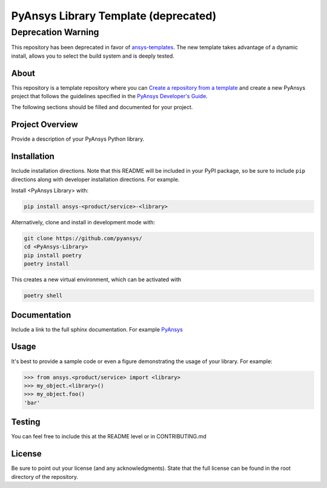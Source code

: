 PyAnsys Library Template (deprecated)
#####################################

Deprecation Warning
===================

This repository has been deprecated in favor of `ansys-templates`_. The
new template takes advantage of a dynamic install, allows you to select the
build system and is deeply tested.

.. _ansys-templates: https://github.com/pyansys/ansys-templates


About
-----

This repository is a template repository where you can `Create a
repository from a template`_ and create a new PyAnsys project that
follows the guidelines specified in the `PyAnsys Developer's Guide`_.

The following sections should be filled and documented for your project.

.. _Create a repository from a template: https://docs.github.com/en/repositories/creating-and-managing-repositories/creating-a-repository-from-a-template
.. _PyAnsys Developer's Guide: https://github.com/pyansys/about


Project Overview
----------------
Provide a description of your PyAnsys Python library.


Installation
------------
Include installation directions.  Note that this README will be
included in your PyPI package, so be sure to include ``pip``
directions along with developer installation directions.  For example.

Install <PyAnsys Library> with:

.. code::

   pip install ansys-<product/service>-<library>

Alternatively, clone and install in development mode with:

.. code::

   git clone https://github.com/pyansys/
   cd <PyAnsys-Library>
   pip install poetry
   poetry install

This creates a new virtual environment, which can be activated with

.. code::

   poetry shell

Documentation
-------------
Include a link to the full sphinx documentation.  For example `PyAnsys <https://docs.pyansys.com/>`_


Usage
-----
It's best to provide a sample code or even a figure demonstrating the usage of your library.  For example:

.. code:: python

   >>> from ansys.<product/service> import <library>
   >>> my_object.<library>()
   >>> my_object.foo()
   'bar'


Testing
-------
You can feel free to include this at the README level or in CONTRIBUTING.md


License
-------
Be sure to point out your license (and any acknowledgments).  State
that the full license can be found in the root directory of the
repository.
